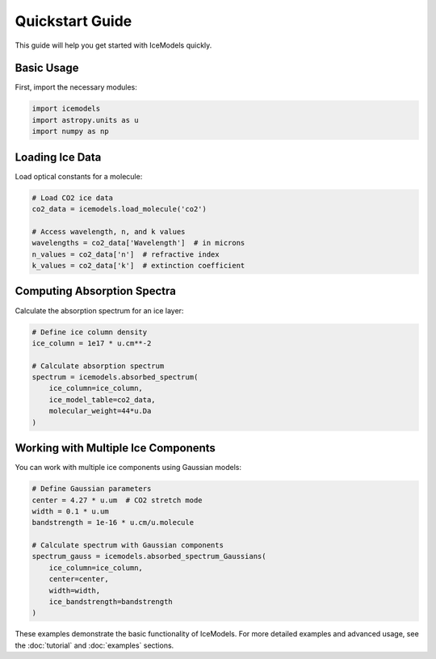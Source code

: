 Quickstart Guide
==============

This guide will help you get started with IceModels quickly.

Basic Usage
----------

First, import the necessary modules:

.. code-block:: python

    import icemodels
    import astropy.units as u
    import numpy as np

Loading Ice Data
--------------

Load optical constants for a molecule:

.. code-block:: python

    # Load CO2 ice data
    co2_data = icemodels.load_molecule('co2')

    # Access wavelength, n, and k values
    wavelengths = co2_data['Wavelength']  # in microns
    n_values = co2_data['n']  # refractive index
    k_values = co2_data['k']  # extinction coefficient

Computing Absorption Spectra
-------------------------

Calculate the absorption spectrum for an ice layer:

.. code-block:: python

    # Define ice column density
    ice_column = 1e17 * u.cm**-2

    # Calculate absorption spectrum
    spectrum = icemodels.absorbed_spectrum(
        ice_column=ice_column,
        ice_model_table=co2_data,
        molecular_weight=44*u.Da
    )

Working with Multiple Ice Components
--------------------------------

You can work with multiple ice components using Gaussian models:

.. code-block:: python

    # Define Gaussian parameters
    center = 4.27 * u.um  # CO2 stretch mode
    width = 0.1 * u.um
    bandstrength = 1e-16 * u.cm/u.molecule

    # Calculate spectrum with Gaussian components
    spectrum_gauss = icemodels.absorbed_spectrum_Gaussians(
        ice_column=ice_column,
        center=center,
        width=width,
        ice_bandstrength=bandstrength
    )

These examples demonstrate the basic functionality of IceModels. For more detailed examples and advanced usage, see the :doc:`tutorial` and :doc:`examples` sections.